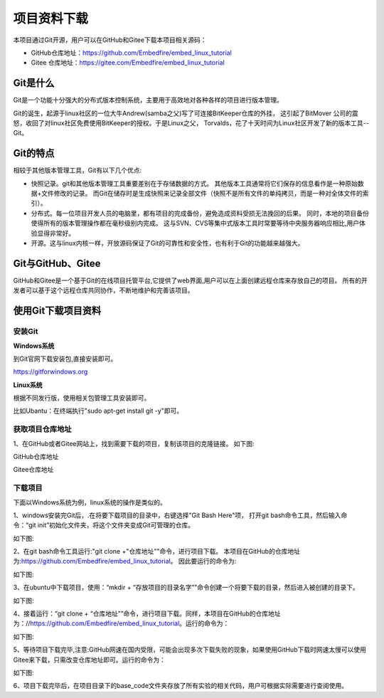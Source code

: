 .. vim: syntax=rst


项目资料下载
------------------

本项目通过Git开源，用户可以在GitHub和Gitee下载本项目相关源码：

- GitHub仓库地址：https://github.com/Embedfire/embed_linux_tutorial
- Gitee 仓库地址：https://gitee.com/Embedfire/embed_linux_tutorial

Git是什么
~~~~~~~~~~~~~~~~~~

Git是一个功能十分强大的分布式版本控制系统，主要用于高效地对各种各样的项目进行版本管理。

Git的诞生，起源于linux社区的一位大牛Andrew(samba之父)写了可连接BitKeeper仓库的外挂，
这引起了BitMover 公司的震怒，收回了对linux社区免费使用BitKeeper的授权。于是Linux之父，
Torvalds，花了十天时间为Linux社区开发了新的版本工具--Git。

Git的特点
~~~~~~~~~~~~~~~~~~

相较于其他版本管理工具，Git有以下几个优点:

- 快照记录。git和其他版本管理工具重要差别在于存储数据的方式。
  其他版本工具通常将它们保存的信息看作是一种原始数据+文件修改的记录。
  而Git在储存时是生成快照来记录全部文件（快照不是所有文件的单纯拷贝，而是一种对全体文件的索引）。

- 分布式。每一位项目开发人员的电脑里，都有项目的完成备份，避免造成资料受损无法挽回的后果。
  同时，本地的项目备份使得所有的版本管理操作都在毫秒级别内完成。
  这与SVN、CVS等集中式版本工具时常要等待中央服务器响应相比,用户体验显得非常好。

- 开源。这与linux内核一样，开放源码保证了Git的可靠性和安全性，也有利于Git的功能越来越强大。


Git与GitHub、Gitee
~~~~~~~~~~~~~~~~~

GitHub和Gitee是一个基于Git的在线项目托管平台,它提供了web界面,用户可以在上面创建远程仓库来存放自己的项目。
所有的开发者可以基于这个远程仓库共同协作，不断地维护和完善该项目。

使用Git下载项目资料
~~~~~~~~~~~~~~~~~

安装Git
^^^^^^^^^^^^

**Windows系统**

到Git官网下载安装包,直接安装即可。

https://gitforwindows.org


**Linux系统**

根据不同发行版，使用相关包管理工具安装即可。

比如Ubantu：在终端执行"sudo apt-get install git -y"即可。

获取项目仓库地址
^^^^^^^^^^^^^^^^^^^^^

1、在GitHub或者Gitee网站上，找到需要下载的项目，复制该项目的克隆链接。
如下图:

GitHub仓库地址

.. image:: media/github_url.png
   :align: center
   :alt: 未找到图片

Gitee仓库地址

.. image:: media/gitee_url1.png
   :align: center
   :alt: 未找到图片

下载项目
^^^^^^^^^^^^^^^^^^^^^

下面以Windows系统为例，linux系统的操作是类似的。

1、windows安装完Git后，.在将要下载项目的目录中，右键选择"Git Bash Here"项，
打开git bash命令工具，然后输入命令：“git init”初始化文件夹，将这个文件夹变成Git可管理的仓库。

如下图:

.. image:: media/git_bash1.png
   :align: center
   :alt: 未找到图片


2、在git bash命令工具运行:"git clone +"仓库地址""命令，进行项目下载。
本项目在GitHub的仓库地址为:https://github.com/Embedfire/embed_linux_tutorial。
因此要运行的命令为:

.. code-block:: sh
   :linenos:

    git clone https://github.com/Embedfire/embed_linux_tutorial

如下图:

.. image:: media/git_clone1.png
   :align: center
   :alt: 未找到图片


3、在ubuntu中下载项目，使用：“mkdir + “存放项目的目录名字””命令创建一个将要下载的目录，然后进入被创建的目录下。

如下图:

.. image:: media/ubuntogitclone1.0.PNG
   :align: center
   :alt: 未找到图片

4、接着运行：“git clone + “仓库地址””命令，进行项目下载。同样，本项目在GitHub的仓库地址为：//https://github.com/Embedfire/embed_linux_tutorial。运行的命令为：

.. code-block:: sh
   :linenos:

    git clone https://github.com/Embedfire/embed_linux_tutorial

如下图:

.. image:: media/ubuuntugitclone1.1.PNG
   :align: center
   :alt: 未找到图片


5、等待项目下载完毕,注意:GitHub网速在国内受限，可能会出现多次下载失败的现象，如果使用GitHub下载时网速太慢可以使用Gitee来下载，只需改变仓库地址即可。运行的命令为：

.. code-block:: sh
   :linenos:

    git clone https://gitee.com/Embedfire/embed_linux_tutorial

如下图:

.. image:: media/gitee_clone.PNG
   :align: center
   :alt: 未找到图片


6、项目下载完毕后，在项目目录下的base_code文件夹存放了所有实验的相关代码，用户可根据实际需要进行查阅使用。


